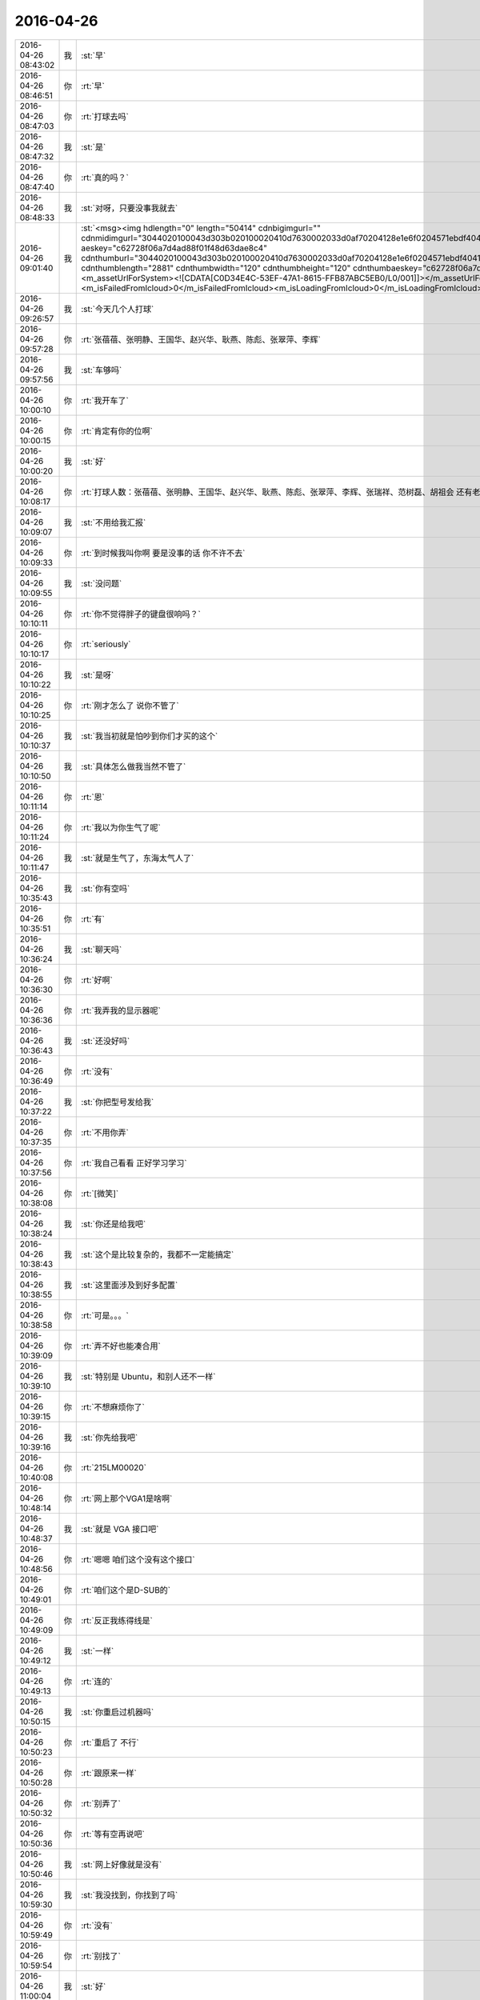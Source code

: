 2016-04-26
-------------

.. csv-table::
   :widths: 25, 1, 60

   2016-04-26 08:43:02,我,:st:`早`
   2016-04-26 08:46:51,你,:rt:`早`
   2016-04-26 08:47:03,你,:rt:`打球去吗`
   2016-04-26 08:47:32,我,:st:`是`
   2016-04-26 08:47:40,你,:rt:`真的吗？`
   2016-04-26 08:48:33,我,:st:`对呀，只要没事我就去`
   2016-04-26 09:01:40,我,:st:`<msg><img hdlength="0" length="50414" cdnbigimgurl="" cdnmidimgurl="3044020100043d303b020100020410d7630002033d0af70204128e1e6f0204571ebdf404196c696875693930393731353339355f313436313633323530300201000201000400" aeskey="c62728f06a7d4ad88f01f48d63dae8c4" cdnthumburl="3044020100043d303b020100020410d7630002033d0af70204128e1e6f0204571ebdf404196c696875693930393731353339355f313436313633323530300201000201000400" cdnthumblength="2881" cdnthumbwidth="120" cdnthumbheight="120" cdnthumbaeskey="c62728f06a7d4ad88f01f48d63dae8c4" encryver="1"/><commenturl></commenturl><MMAsset><m_assetUrlForSystem><![CDATA[C0D34E4C-53EF-47A1-8615-FFB87ABC5EB0/L0/001]]></m_assetUrlForSystem><m_isNeedOriginImage>0</m_isNeedOriginImage><m_isFailedFromIcloud>0</m_isFailedFromIcloud><m_isLoadingFromIcloud>0</m_isLoadingFromIcloud></MMAsset></msg>`
   2016-04-26 09:26:57,我,:st:`今天几个人打球`
   2016-04-26 09:57:28,你,:rt:`张蓓蓓、张明静、王国华、赵兴华、耿燕、陈彪、张翠萍、李辉`
   2016-04-26 09:57:56,我,:st:`车够吗`
   2016-04-26 10:00:10,你,:rt:`我开车了`
   2016-04-26 10:00:15,你,:rt:`肯定有你的位啊`
   2016-04-26 10:00:20,我,:st:`好`
   2016-04-26 10:08:17,你,:rt:`打球人数：张蓓蓓、张明静、王国华、赵兴华、耿燕、陈彪、张翠萍、李辉、张瑞祥、范树磊、胡祖会 还有老王  6：00-8：00 工大`
   2016-04-26 10:09:07,我,:st:`不用给我汇报`
   2016-04-26 10:09:33,你,:rt:`到时候我叫你啊 要是没事的话 你不许不去`
   2016-04-26 10:09:55,我,:st:`没问题`
   2016-04-26 10:10:11,你,:rt:`你不觉得胖子的键盘很响吗？`
   2016-04-26 10:10:17,你,:rt:`seriously`
   2016-04-26 10:10:22,我,:st:`是呀`
   2016-04-26 10:10:25,你,:rt:`刚才怎么了 说你不管了`
   2016-04-26 10:10:37,我,:st:`我当初就是怕吵到你们才买的这个`
   2016-04-26 10:10:50,我,:st:`具体怎么做我当然不管了`
   2016-04-26 10:11:14,你,:rt:`恩`
   2016-04-26 10:11:24,你,:rt:`我以为你生气了呢`
   2016-04-26 10:11:47,我,:st:`就是生气了，东海太气人了`
   2016-04-26 10:35:43,我,:st:`你有空吗`
   2016-04-26 10:35:51,你,:rt:`有`
   2016-04-26 10:36:24,我,:st:`聊天吗`
   2016-04-26 10:36:30,你,:rt:`好啊`
   2016-04-26 10:36:36,你,:rt:`我弄我的显示器呢`
   2016-04-26 10:36:43,我,:st:`还没好吗`
   2016-04-26 10:36:49,你,:rt:`没有`
   2016-04-26 10:37:22,我,:st:`你把型号发给我`
   2016-04-26 10:37:35,你,:rt:`不用你弄`
   2016-04-26 10:37:56,你,:rt:`我自己看看 正好学习学习`
   2016-04-26 10:38:08,你,:rt:`[微笑]`
   2016-04-26 10:38:24,我,:st:`你还是给我吧`
   2016-04-26 10:38:43,我,:st:`这个是比较复杂的，我都不一定能搞定`
   2016-04-26 10:38:55,我,:st:`这里面涉及到好多配置`
   2016-04-26 10:38:58,你,:rt:`可是。。。`
   2016-04-26 10:39:09,你,:rt:`弄不好也能凑合用`
   2016-04-26 10:39:10,我,:st:`特别是 Ubuntu，和别人还不一样`
   2016-04-26 10:39:15,你,:rt:`不想麻烦你了`
   2016-04-26 10:39:16,我,:st:`你先给我吧`
   2016-04-26 10:40:08,你,:rt:`215LM00020`
   2016-04-26 10:48:14,你,:rt:`网上那个VGA1是啥啊`
   2016-04-26 10:48:37,我,:st:`就是 VGA 接口吧`
   2016-04-26 10:48:56,你,:rt:`嗯嗯 咱们这个没有这个接口`
   2016-04-26 10:49:01,你,:rt:`咱们这个是D-SUB的`
   2016-04-26 10:49:09,你,:rt:`反正我练得线是`
   2016-04-26 10:49:12,我,:st:`一样`
   2016-04-26 10:49:13,你,:rt:`连的`
   2016-04-26 10:50:15,我,:st:`你重启过机器吗`
   2016-04-26 10:50:23,你,:rt:`重启了 不行`
   2016-04-26 10:50:28,你,:rt:`跟原来一样`
   2016-04-26 10:50:32,你,:rt:`别弄了`
   2016-04-26 10:50:36,你,:rt:`等有空再说吧`
   2016-04-26 10:50:46,我,:st:`网上好像就是没有`
   2016-04-26 10:59:30,我,:st:`我没找到，你找到了吗`
   2016-04-26 10:59:49,你,:rt:`没有`
   2016-04-26 10:59:54,你,:rt:`别找了`
   2016-04-26 11:00:04,我,:st:`好`
   2016-04-26 11:00:28,我,:st:`早上给你发的图片你看了吧`
   2016-04-26 11:00:36,我,:st:`我觉得特别适合你`
   2016-04-26 11:00:43,你,:rt:`恩 看了`
   2016-04-26 11:00:47,你,:rt:`是的`
   2016-04-26 11:00:50,你,:rt:`非常适合`
   2016-04-26 11:01:23,我,:st:`你昨天还说有问题问我呢`
   2016-04-26 11:02:50,你,:rt:`我饿了`
   2016-04-26 11:03:02,我,:st:`去吃饭吧`
   2016-04-26 11:03:13,你,:rt:`不 我要减肥`
   2016-04-26 11:03:29,我,:st:`减肥要晚上不吃`
   2016-04-26 11:03:44,你,:rt:`我减肥 待会再吃`
   2016-04-26 11:03:52,你,:rt:`哈哈`
   2016-04-26 11:03:54,我,:st:`好吧`
   2016-04-26 11:20:04,我,:st:`我找到了`
   2016-04-26 11:20:09,我,:st:`http://www.ahlinux.com/ubuntu/6728.html`
   2016-04-26 11:20:30,我,:st:`你的显示器的分辨率是1680x1050`
   2016-04-26 11:20:46,我,:st:`操作的时候改成这个就可以了`
   2016-04-26 11:20:57,你,:rt:`不是 是1024*768`
   2016-04-26 11:21:26,我,:st:`我是说你显示器应该的是这个`
   2016-04-26 11:21:42,你,:rt:`应该是1920的`
   2016-04-26 11:21:45,你,:rt:`你看看你的`
   2016-04-26 11:22:36,我,:st:`我的是1680，你的应该是1920`
   2016-04-26 11:23:30,你,:rt:`是`
   2016-04-26 11:23:34,你,:rt:`1920 1080`
   2016-04-26 11:25:01,我,:st:`你不去吃饭吗`
   2016-04-26 11:27:23,我,:st:`早点吃，回来早点睡`
   2016-04-26 11:27:35,我,:st:`下午聊天，好不好`
   2016-04-26 11:32:37,你,:rt:`好 你看我今天早上待会`
   2016-04-26 11:32:52,你,:rt:`王洪越 让我接着调研vertica`
   2016-04-26 11:32:53,你,:rt:`靠`
   2016-04-26 11:34:11,我,:st:`不理他`
   2016-04-26 11:34:30,我,:st:`他特别讨厌，今天和我们一起吃`
   2016-04-26 11:34:52,我,:st:`我在想是不是因为杨丽莹今天和我们吃`
   2016-04-26 11:35:12,我,:st:`上次也是，他和杨丽莹一起去的`
   2016-04-26 11:36:52,你,:rt:`不是`
   2016-04-26 11:37:12,你,:rt:`他先说的，后来严丹叫的杨`
   2016-04-26 11:37:24,我,:st:`哦`
   2016-04-26 11:37:33,你,:rt:`然后他叫也叫杨`
   2016-04-26 11:37:37,你,:rt:`杨就去了`
   2016-04-26 11:37:47,你,:rt:`我想他估计想跟你套近乎`
   2016-04-26 11:37:59,你,:rt:`至少他觉得跟你比以前好了`
   2016-04-26 11:38:04,我,:st:`是`
   2016-04-26 11:38:29,你,:rt:`他这个人奇奇怪怪的，也没什么原则，比较讨厌`
   2016-04-26 11:38:36,我,:st:`明天我上午请假，你帮我看看他们是不是还是一起`
   2016-04-26 11:38:47,你,:rt:`你干嘛去啊`
   2016-04-26 11:38:52,你,:rt:`请一上午吗？`
   2016-04-26 11:39:04,你,:rt:`他们是不是一起怎么了？`
   2016-04-26 11:39:12,我,:st:`我去体检，一上午`
   2016-04-26 11:39:24,你,:rt:`你好像对杨跟王洪越走的近这件事很在意哦`
   2016-04-26 11:39:36,你,:rt:`为什么[调皮]`
   2016-04-26 11:39:38,我,:st:`我是讨厌洪越`
   2016-04-26 11:39:50,我,:st:`不想让他和我们一起吃`
   2016-04-26 11:39:54,你,:rt:`平时没见你这么讨厌他`
   2016-04-26 11:40:05,我,:st:`昨天他就没和我们一起`
   2016-04-26 11:40:16,你,:rt:`你明天都不来了，还让我看着他跟杨在不在一起`
   2016-04-26 11:40:30,我,:st:`我只是好奇他的动机`
   2016-04-26 11:40:37,你,:rt:`唉`
   2016-04-26 11:40:46,你,:rt:`好吧，我无所谓，`
   2016-04-26 11:41:01,我,:st:`如果你说的对，他昨天也应该找我们`
   2016-04-26 11:41:28,我,:st:`我现在没猜出来他想干嘛`
   2016-04-26 11:41:44,我,:st:`如果真是因为杨反而简单了`
   2016-04-26 11:42:05,你,:rt:`这事很简单，等会跟你说`
   2016-04-26 11:42:12,我,:st:`还有就是他现在对你好的原因是什么`
   2016-04-26 11:43:01,你,:rt:`他现在已经被孤立了，`
   2016-04-26 11:43:15,你,:rt:`他对田不满意，只能通过你`
   2016-04-26 11:43:36,你,:rt:`而且他发现你并没有因为去年记恨他`
   2016-04-26 11:43:44,你,:rt:`他自然跟你靠拢了`
   2016-04-26 11:43:55,你,:rt:`他已经放弃田了`
   2016-04-26 11:44:00,我,:st:`好吧，你和我看问题的方式和方法不一样，我总是悲观一些，你总是乐观一些`
   2016-04-26 11:44:07,我,:st:`咱俩正好互补`
   2016-04-26 11:44:26,你,:rt:`可能是吧，谁有理就听谁的，`
   2016-04-26 11:44:33,你,:rt:`就算是参考了`
   2016-04-26 11:44:51,你,:rt:`昨天跟本跟田没啥冲突，他都偏向你了`
   2016-04-26 11:45:02,我,:st:`是`
   2016-04-26 11:45:08,你,:rt:`他知道田不把他放在眼里`
   2016-04-26 11:45:23,你,:rt:`王志新也不把他放在眼里`
   2016-04-26 11:45:36,你,:rt:`我还对他好点，你对他也不错`
   2016-04-26 11:45:46,你,:rt:`所以他才向你靠拢`
   2016-04-26 11:51:16,我,:st:`你说的有道理`
   2016-04-26 11:51:32,我,:st:`我还是把他想的太坏了`
   2016-04-26 11:51:42,我,:st:`主要还是因为他对你不好`
   2016-04-26 11:53:19,你,:rt:`对杨丽颖太好`
   2016-04-26 11:55:48,我,:st:`？`
   2016-04-26 11:56:04,我,:st:`你是说我还是说他？`
   2016-04-26 12:01:58,你,:rt:`他`
   2016-04-26 12:02:29,我,:st:`不是因为这个`
   2016-04-26 12:03:49,你,:rt:`吃完了`
   2016-04-26 12:05:13,我,:st:`我还没吃上呢[流泪]`
   2016-04-26 12:07:56,你,:rt:`这也太慢了`
   2016-04-26 12:08:04,你,:rt:`我下午没事就跟你聊天，`
   2016-04-26 12:08:17,我,:st:`好的`
   2016-04-26 12:08:23,你,:rt:`王洪越太讨厌`
   2016-04-26 12:08:25,我,:st:`我现在就祈祷`
   2016-04-26 12:08:30,我,:st:`祈祷你没事`
   2016-04-26 12:08:32,你,:rt:`老是看我电脑`
   2016-04-26 12:08:38,你,:rt:`我能有啥事啊，`
   2016-04-26 12:08:42,我,:st:`🙏`
   2016-04-26 12:08:51,你,:rt:`Vertica不是一天调研出来的`
   2016-04-26 12:09:10,我,:st:`是`
   2016-04-26 12:52:26,我,:st:`是不是把你吵醒了`
   2016-04-26 12:52:32,你,:rt:`没事`
   2016-04-26 12:52:44,我,:st:`对不起`
   2016-04-26 12:53:06,你,:rt:`你一喊 我就睡不着了 想听发生啥事了`
   2016-04-26 12:53:09,你,:rt:`没事拉`
   2016-04-26 12:53:14,你,:rt:`我睡了一会了`
   2016-04-26 12:54:10,我,:st:`<msg><appmsg appid=""  sdkver="0"><title>» 沐猿而冠·附录·何为理性动物</title><des>http://headsalon.org/archives/6814.html</des><action></action><type>5</type><showtype>0</showtype><mediatagname></mediatagname><messageext></messageext><messageaction></messageaction><content></content><contentattr>0</contentattr><url>http://headsalon.org/archives/6814.html</url><lowurl></lowurl><dataurl></dataurl><lowdataurl></lowdataurl><appattach><totallen>0</totallen><attachid></attachid><emoticonmd5></emoticonmd5><fileext></fileext></appattach><extinfo></extinfo><sourceusername></sourceusername><sourcedisplayname></sourcedisplayname><commenturl></commenturl><thumburl></thumburl><statextstr></statextstr></appmsg><appinfo><version>0</version><appname></appname><isforceupdate>1</isforceupdate></appinfo></msg>`
   2016-04-26 12:54:34,我,:st:`你看看这个`
   2016-04-26 12:54:40,你,:rt:`哦`
   2016-04-26 13:07:22,你,:rt:`看完了`
   2016-04-26 13:07:24,你,:rt:`好长`
   2016-04-26 13:07:31,我,:st:`是`
   2016-04-26 13:07:56,我,:st:`这就是我打算给你的书，你可以自己去买一本看看，有点深`
   2016-04-26 13:08:03,你,:rt:`是`
   2016-04-26 13:08:07,你,:rt:`叫什么`
   2016-04-26 13:08:13,你,:rt:`我自己买就行`
   2016-04-26 13:08:14,你,:rt:`没事`
   2016-04-26 13:08:47,我,:st:`沐猿而冠`
   2016-04-26 13:08:55,你,:rt:`嗯嗯 好`
   2016-04-26 13:14:21,我,:st:`上次给你看的那个蜥蜴的文章也是他的，就是黄喉、蓝喉和橙喉`
   2016-04-26 13:14:48,你,:rt:`啊？`
   2016-04-26 13:14:52,你,:rt:`我没听过啊`
   2016-04-26 13:15:03,你,:rt:`啥蜥蜴的文章`
   2016-04-26 13:15:06,我,:st:`男性性策略`
   2016-04-26 13:15:14,我,:st:`标题不是`
   2016-04-26 13:15:27,你,:rt:`不记得了`
   2016-04-26 13:15:53,我,:st:`[擦汗]`
   2016-04-26 13:16:05,你,:rt:`真不记得了`
   2016-04-26 13:16:07,你,:rt:`太多了`
   2016-04-26 13:16:15,我,:st:`我再给你一次吧`
   2016-04-26 13:16:30,你,:rt:`恩`
   2016-04-26 13:16:43,我,:st:`<msg><appmsg appid=""  sdkver="0"><title>男女关系之一：纠结的一夫一妻制</title><des>尽管多数人类会结成单偶制家庭，但无论在生理还是心理上，配偶关系都未必和谐。两性关系的纠结冲突，源自人类的两难境地。</des><action></action><type>5</type><showtype>0</showtype><mediatagname></mediatagname><messageext></messageext><messageaction></messageaction><content></content><contentattr>0</contentattr><url>http://mp.weixin.qq.com/s?__biz=MjM5NzQwNjcyMQ==&amp;mid=200913345&amp;idx=1&amp;sn=234ab8bb91355051c49203a41e1f1892&amp;scene=1&amp;srcid=0414eLVipFpuDjyseWlfEdla#rd</url><lowurl></lowurl><dataurl></dataurl><lowdataurl></lowdataurl><appattach><totallen>0</totallen><attachid></attachid><emoticonmd5></emoticonmd5><fileext></fileext><cdnthumburl>3044020100043d303b020100020410d7630002033d0af702047c8e1e6f0204571ef9bf04196c696875693930393731353538325f313436313634373830330201000201000400</cdnthumburl><cdnthumbmd5>7d2149b7b093a61042f7ecef2abb012a</cdnthumbmd5><cdnthumblength>2654</cdnthumblength><cdnthumbwidth>160</cdnthumbwidth><cdnthumbheight>160</cdnthumbheight><cdnthumbaeskey>78c0e3a960564660b166ff76160f6e67</cdnthumbaeskey><aeskey>78c0e3a960564660b166ff76160f6e67</aeskey><encryver>0</encryver></appattach><extinfo></extinfo><sourceusername>gh_58b42b81e073</sourceusername><sourcedisplayname></sourcedisplayname><commenturl></commenturl><thumburl></thumburl><statextstr></statextstr></appmsg><appinfo><version>0</version><appname></appname><isforceupdate>1</isforceupdate></appinfo></msg>`
   2016-04-26 13:16:51,我,:st:`<msg><appmsg appid=""  sdkver="0"><title>男女关系之二：男性性策略</title><des>人类不像动物靠体力争夺配偶，对男人来说，权力、财富、名望才是性竞争力的体现，虽然进取型的男人拥有强大竞争力，</des><action></action><type>5</type><showtype>0</showtype><mediatagname></mediatagname><messageext></messageext><messageaction></messageaction><content></content><contentattr>0</contentattr><url>http://mp.weixin.qq.com/s?__biz=MjM5NzQwNjcyMQ==&amp;mid=201129120&amp;idx=3&amp;sn=4ff8bc366817c6fe9325e37bc946efeb&amp;scene=1&amp;srcid=0414zxaPsyMRLLC9GtpSVK98#rd</url><lowurl></lowurl><dataurl></dataurl><lowdataurl></lowdataurl><appattach><totallen>0</totallen><attachid></attachid><emoticonmd5></emoticonmd5><fileext></fileext><cdnthumburl>3044020100043d303b020100020410d7630002033d0af702047c8e1e6f0204571ef9c604196c696875693930393731353538335f313436313634373831310201000201000400</cdnthumburl><cdnthumbmd5>8783f47b5a0ff4049453182cf63980dc</cdnthumbmd5><cdnthumblength>4343</cdnthumblength><cdnthumbwidth>160</cdnthumbwidth><cdnthumbheight>160</cdnthumbheight><cdnthumbaeskey>6ce8611f2677491caef991655af6dc06</cdnthumbaeskey><aeskey>6ce8611f2677491caef991655af6dc06</aeskey><encryver>0</encryver></appattach><extinfo></extinfo><sourceusername>gh_58b42b81e073</sourceusername><sourcedisplayname></sourcedisplayname><commenturl></commenturl><thumburl></thumburl><statextstr></statextstr></appmsg><appinfo><version>0</version><appname></appname><isforceupdate>1</isforceupdate></appinfo></msg>`
   2016-04-26 13:26:16,我,:st:`这几天忙都忘了问你，你姐怎么样了`
   2016-04-26 13:27:26,你,:rt:`她早好了 没事`
   2016-04-26 13:27:38,我,:st:`好的`
   2016-04-26 13:30:22,我,:st:`我突然想到一件事，你说我天天训旭明，会不会有一天他倒向田`
   2016-04-26 13:31:06,你,:rt:`不可能`
   2016-04-26 13:31:12,你,:rt:`旭明不是那样的人`
   2016-04-26 13:31:30,我,:st:`好的，我相信你`
   2016-04-26 13:31:49,你,:rt:`恩 没事 他最近也是忙的不知所措了`
   2016-04-26 13:31:52,我,:st:`又是我自己的悲观主义在作祟`
   2016-04-26 13:32:36,你,:rt:`恩 没事的`
   2016-04-26 13:32:38,你,:rt:`放心好了`
   2016-04-26 13:32:52,我,:st:`好的`
   2016-04-26 13:34:28,你,:rt:`给他个好脸 哄哄他`
   2016-04-26 13:34:40,你,:rt:`一会就找不到北了吧`
   2016-04-26 13:34:56,我,:st:`😄`
   2016-04-26 13:36:48,我,:st:`你会把咱俩的事情告诉别人吗？比如你姐或者小宁`
   2016-04-26 13:37:23,你,:rt:`没有`
   2016-04-26 13:37:39,你,:rt:`我跟我姐说的 老王对我特别好`
   2016-04-26 13:53:31,我,:st:`好的`
   2016-04-26 13:56:02,我,:st:`你姐是产品经理吧`
   2016-04-26 13:56:09,你,:rt:`是`
   2016-04-26 13:57:59,我,:st:`微博上有个叫纯银的家伙，也是产品经理，写的东西还不错，你可以让你姐看看`
   2016-04-26 13:58:11,你,:rt:`好`
   2016-04-26 13:58:20,你,:rt:`我俩都不会玩微博`
   2016-04-26 13:58:31,我,:st:`去搜用户`
   2016-04-26 13:58:37,我,:st:`然后关注`
   2016-04-26 13:59:11,你,:rt:`好`
   2016-04-26 14:25:51,你,:rt:`http://www.haha.mx/joke/2202406#10006-weixin-1-52626-6b3bffd01fdde4900130bc5a2751b6d1`
   2016-04-26 14:33:43,我,:st:`坐这边是为了能看你`
   2016-04-26 14:33:52,你,:rt:`是，`
   2016-04-26 14:34:13,你,:rt:`你看王洪越那个损样`
   2016-04-26 14:34:17,你,:rt:`真恶心`
   2016-04-26 14:34:22,我,:st:`你昨天的问题还没问完呢`
   2016-04-26 14:34:28,你,:rt:`真想吐他一脸`
   2016-04-26 14:34:29,我,:st:`不理他们`
   2016-04-26 14:34:36,我,:st:`咱俩聊咱俩的`
   2016-04-26 14:34:42,你,:rt:`现在说不合适吧`
   2016-04-26 14:34:51,我,:st:`让东海去评吧`
   2016-04-26 14:34:53,你,:rt:`合适`
   2016-04-26 14:34:55,你,:rt:`嗯嗯`
   2016-04-26 14:35:08,你,:rt:`我都忘了想跟你问啥了`
   2016-04-26 14:35:15,我,:st:`他们看不出来就自己填坑`
   2016-04-26 14:35:23,我,:st:`我看一下`
   2016-04-26 14:36:36,我,:st:`“你想过我是那种不正经的女人吗”`
   2016-04-26 14:36:42,我,:st:`是这个吧`
   2016-04-26 14:36:58,你,:rt:`不是，这个已经说过了，`
   2016-04-26 14:37:13,你,:rt:`应该是我问你你为啥想抱着我睡`
   2016-04-26 14:37:25,你,:rt:`你说让我说，是为了试探我`
   2016-04-26 14:37:28,你,:rt:`我在想`
   2016-04-26 14:37:46,你,:rt:`我今天中午有点想明白了`
   2016-04-26 14:38:08,我,:st:`好`
   2016-04-26 14:38:11,我,:st:`说说`
   2016-04-26 14:38:23,你,:rt:`你应该是我是什么样都无所谓，就看我对你要求，结果是让我快乐，或者不让我受伤`
   2016-04-26 14:38:27,你,:rt:`害`
   2016-04-26 14:38:29,你,:rt:`比如`
   2016-04-26 14:39:10,你,:rt:`如果我想让你抱着我睡，你会抱着我睡，如果我想自己睡，你就让我自己睡`
   2016-04-26 14:39:49,我,:st:`这个是结果`
   2016-04-26 14:40:00,我,:st:`不是原因`
   2016-04-26 14:40:06,你,:rt:`啊`
   2016-04-26 14:40:16,你,:rt:`原因就是你都无所谓`
   2016-04-26 14:40:18,你,:rt:`看我`
   2016-04-26 14:40:28,我,:st:`不是`
   2016-04-26 14:40:30,你,:rt:`你就是受体，`
   2016-04-26 14:40:32,你,:rt:`哈哈`
   2016-04-26 14:40:35,你,:rt:`那你说`
   2016-04-26 14:40:38,我,:st:`我说一下`
   2016-04-26 14:41:25,你,:rt:`好`
   2016-04-26 14:42:56,我,:st:`原因是我当时发现你有心理障碍，但是不知道程度和具体的表现，所以我才会试探你，这是一个逐步加深的过程，也是心理治疗的一种方法，只是我没有告诉你，这样我才能看见你真实的反应`
   2016-04-26 14:43:20,你,:rt:`哦，好吧`
   2016-04-26 14:43:51,你,:rt:`你告诉我估计我也不知道`
   2016-04-26 14:44:17,我,:st:`对于我来说，重要的不是结果，而是过程，就是你的反应`
   2016-04-26 14:44:37,你,:rt:`嗯嗯`
   2016-04-26 14:44:41,你,:rt:`是`
   2016-04-26 14:45:01,我,:st:`你自己可能没有感觉，我其实一直是按照你的反应在不停的调整`
   2016-04-26 14:45:12,你,:rt:`没有感觉`
   2016-04-26 14:45:21,你,:rt:`一点意识没有`
   2016-04-26 14:45:31,我,:st:`我当时感觉你有一阵已经快答应了`
   2016-04-26 14:45:41,你,:rt:`啊，我都忘了`
   2016-04-26 14:45:46,你,:rt:`应该不会`
   2016-04-26 14:45:56,我,:st:`但是你放弃了`
   2016-04-26 14:45:57,你,:rt:`现在估计也不会`
   2016-04-26 14:45:59,你,:rt:`哈哈`
   2016-04-26 14:46:09,你,:rt:`我还是别不过来`
   2016-04-26 14:46:18,我,:st:`你说的是结果`
   2016-04-26 14:46:33,你,:rt:`所以我才总想你怎么做到的`
   2016-04-26 14:46:35,你,:rt:`哈哈`
   2016-04-26 14:46:45,你,:rt:`是不是又不在一个频道了`
   2016-04-26 14:46:47,我,:st:`我是说你的心理上的感觉`
   2016-04-26 14:46:57,我,:st:`我知道你在说什么`
   2016-04-26 14:47:09,我,:st:`这也是你现在的一大问题`
   2016-04-26 14:47:20,我,:st:`就是很关注结果`
   2016-04-26 14:47:27,我,:st:`给你举个例子`
   2016-04-26 14:47:39,我,:st:`就好像我们拉一个橡皮筋`
   2016-04-26 14:48:05,我,:st:`最后一定要把它拉断`
   2016-04-26 14:48:48,我,:st:`我关注的是在这个过程中，橡皮筋发生的变化，比如粗细、裂纹`
   2016-04-26 14:48:59,我,:st:`你看到的就是它断了`
   2016-04-26 14:49:13,你,:rt:`哈哈`
   2016-04-26 14:49:21,你,:rt:`这么形象`
   2016-04-26 14:49:42,我,:st:`我不是不关注它断，我是在找它断之前的症状`
   2016-04-26 14:49:50,你,:rt:`恩`
   2016-04-26 14:50:07,我,:st:`这样我就可以拉其他的橡皮筋了`
   2016-04-26 14:50:16,我,:st:`你明白了吗`
   2016-04-26 14:53:46,你,:rt:`你给东海发消息呢吗`
   2016-04-26 14:54:11,我,:st:`没有`
   2016-04-26 14:54:24,我,:st:`我让他自己练`
   2016-04-26 14:54:43,我,:st:`就像当初你写文档一样`
   2016-04-26 14:55:23,你,:rt:`是`
   2016-04-26 14:55:32,你,:rt:`必须有这个过程`
   2016-04-26 14:56:06,我,:st:`没错`
   2016-04-26 14:58:25,我,:st:`东海都问不到点子上，光想着自己的实现`
   2016-04-26 14:58:47,你,:rt:`王洪越开始救火了`
   2016-04-26 14:59:19,我,:st:`你还没回答我的问题，你明白了吗`
   2016-04-26 14:59:26,你,:rt:`明白了`
   2016-04-26 14:59:50,我,:st:`好，现在我必须确保你明白`
   2016-04-26 15:00:56,我,:st:`现在你能分清楚关注过程和关注结果的区别吗？`
   2016-04-26 15:01:33,你,:rt:`恩`
   2016-04-26 15:01:55,我,:st:`好，以后你也要关注过程`
   2016-04-26 15:03:24,你,:rt:`研发实现不了是咋的，他现在开始做需求的活了`
   2016-04-26 15:03:30,你,:rt:`李东海先生`
   2016-04-26 15:03:33,你,:rt:`这个笨蛋`
   2016-04-26 15:03:38,我,:st:`是`
   2016-04-26 15:03:46,我,:st:`分不清`
   2016-04-26 15:20:14,我,:st:`你有什么要问的吗`
   2016-04-26 15:20:26,我,:st:`不行告诉我，我来问`
   2016-04-26 15:21:02,你,:rt:`没有`
   2016-04-26 15:21:11,我,:st:`好`
   2016-04-26 15:21:14,你,:rt:`我问的就是贝贝这个问题`
   2016-04-26 15:21:40,你,:rt:`他胡乱说半天，其实就是没测到`
   2016-04-26 15:21:54,我,:st:`是`
   2016-04-26 15:26:09,我,:st:`她老说她不知道8a是什么样子`
   2016-04-26 15:26:19,我,:st:`是不是，我没记错吧`
   2016-04-26 15:26:48,你,:rt:`说了一些`
   2016-04-26 15:26:58,我,:st:`好`
   2016-04-26 15:27:14,你,:rt:`贝贝提的点对，就是参考的话可以参考规则，可以参考格式`
   2016-04-26 15:27:27,你,:rt:`你想干什么啊，`
   2016-04-26 15:27:43,你,:rt:`不能都参考`
   2016-04-26 15:27:54,你,:rt:`究竟参考啥她不知道`
   2016-04-26 15:28:23,你,:rt:`你说sum时间结果是啥`
   2016-04-26 15:30:59,你,:rt:`狗咬狗`
   2016-04-26 15:31:25,我,:st:`是`
   2016-04-26 15:51:17,我,:st:`洪越吓坏了`
   2016-04-26 15:51:31,你,:rt:`是`
   2016-04-26 15:51:34,你,:rt:`吓坏了`
   2016-04-26 15:51:40,你,:rt:`你一说我才理解了`
   2016-04-26 15:52:11,你,:rt:`样式不同了，就不能完全参考了啊`
   2016-04-26 15:52:14,你,:rt:`对吧`
   2016-04-26 15:53:18,我,:st:`对`
   2016-04-26 16:06:30,你,:rt:`捧臭脚的王洪越`
   2016-04-26 16:06:48,我,:st:`😄`
   2016-04-26 16:06:59,我,:st:`以后能改进也行`
   2016-04-26 16:38:45,我,:st:`你有空吗？`
   2016-04-26 16:39:03,你,:rt:`有空`
   2016-04-26 16:39:04,你,:rt:`怎么了`
   2016-04-26 16:39:17,我,:st:`找你聊天呀`
   2016-04-26 16:42:35,你,:rt:`你那个名字后边的红旗很丑`
   2016-04-26 16:42:43,你,:rt:`为什么jia`
   2016-04-26 16:42:48,你,:rt:`[调皮][调皮][调皮][调皮][调皮][偷笑][偷笑][偷笑][偷笑][偷笑][调皮][调皮][调皮][调皮][偷笑][偷笑]`
   2016-04-26 16:43:07,我,:st:`当时是试验，后来就没改`
   2016-04-26 16:44:03,你,:rt:`哦`
   2016-04-26 16:44:09,你,:rt:`哈哈`
   2016-04-26 16:48:03,我,:st:`现在怎么样`
   2016-04-26 16:56:09,我,:st:`你忙啥呢？`
   2016-04-26 16:56:15,你,:rt:`没事啊`
   2016-04-26 16:56:26,你,:rt:`看vertica的copy`
   2016-04-26 16:57:14,我,:st:`你的朋友圈发的太模糊了，我给你原始的`
   2016-04-26 16:59:19,我,:st:`看不见你的手机`
   2016-04-26 17:02:28,我,:st:`我傻傻的盯着我的手机`
   2016-04-26 17:02:35,我,:st:`还是看不见你`
   2016-04-26 17:03:06,你,:rt:`收到了`
   2016-04-26 17:03:18,我,:st:`好的`
   2016-04-26 17:04:11,你,:rt:`我早上跟领导聊天了`
   2016-04-26 17:05:27,我,:st:`好呀`
   2016-04-26 17:05:38,我,:st:`领导没问你需求的事情吧`
   2016-04-26 17:05:59,你,:rt:`没有`
   2016-04-26 17:06:14,你,:rt:`我跟他说今天打球让他带装备`
   2016-04-26 17:06:21,我,:st:`还好，怕他问你调研的怎么样`
   2016-04-26 17:06:22,你,:rt:`他在北京地铁上`
   2016-04-26 17:06:29,我,:st:`是，他出差`
   2016-04-26 17:06:34,你,:rt:`啥调研？`
   2016-04-26 17:06:38,你,:rt:`调研啥？`
   2016-04-26 17:06:41,我,:st:`单机的需求`
   2016-04-26 17:06:46,我,:st:`你答应人家的`
   2016-04-26 17:06:55,你,:rt:`没有，他早忘了，你不说我也忘了`
   2016-04-26 17:07:01,我,:st:`😄`
   2016-04-26 17:07:09,你,:rt:`他就是说着玩呢`
   2016-04-26 17:07:44,你,:rt:`你看你最近不去找王旭，他多想你`
   2016-04-26 17:07:46,你,:rt:`哈哈`
   2016-04-26 17:07:53,我,:st:`😄`
   2016-04-26 17:14:49,我,:st:`你忙吧`
   2016-04-26 17:15:14,你,:rt:`我不忙`
   2016-04-26 17:15:33,我,:st:`哦，看你那么认真`
   2016-04-26 17:16:35,你,:rt:`聊天吧`
   2016-04-26 17:16:44,我,:st:`好`
   2016-04-26 17:16:46,你,:rt:`我刚才看着严丹眼巴巴的看着我`
   2016-04-26 17:16:48,你,:rt:`哈哈`
   2016-04-26 17:16:50,你,:rt:`搞笑`
   2016-04-26 17:17:01,你,:rt:`你看旭明得瑟的`
   2016-04-26 17:17:02,你,:rt:`哈哈`
   2016-04-26 17:17:04,我,:st:`什么情况`
   2016-04-26 17:17:29,你,:rt:`没事，我瞎说的`
   2016-04-26 17:17:39,我,:st:`哦`
   2016-04-26 17:18:13,我,:st:`你除了和我聊人生以外你还和谁聊？`
   2016-04-26 17:18:30,你,:rt:`我姐，`
   2016-04-26 17:18:31,我,:st:`我记得好像你对象不会聊这些`
   2016-04-26 17:18:34,我,:st:`哦`
   2016-04-26 17:18:35,你,:rt:`不过太少了`
   2016-04-26 17:18:41,我,:st:`挺好`
   2016-04-26 17:18:48,你,:rt:`我跟我对象偶尔聊`
   2016-04-26 17:18:49,我,:st:`你们应该比较一致`
   2016-04-26 17:19:02,你,:rt:`是，她现在明显不如我了`
   2016-04-26 17:19:11,我,:st:`😄`
   2016-04-26 17:19:14,你,:rt:`但是我跟我姐聊天的机会太少了`
   2016-04-26 17:19:39,你,:rt:`我对象现在越来越不聊了`
   2016-04-26 17:19:44,我,:st:`我说我的感觉，不知道对不对`
   2016-04-26 17:20:16,我,:st:`我觉得你姐比你成熟，或者说没你那么纠结`
   2016-04-26 17:22:37,你,:rt:`对`
   2016-04-26 17:22:41,你,:rt:`一直都这样`
   2016-04-26 17:23:47,我,:st:`看起来我的直觉还是不错的`
   2016-04-26 17:27:47,你,:rt:`对`
   2016-04-26 17:27:49,你,:rt:`不错`
   2016-04-26 17:27:56,你,:rt:`我一直就很纠结`
   2016-04-26 17:28:28,我,:st:`慢慢来，我一定不让你纠结了`
   2016-04-26 17:30:37,我,:st:`我有信心，你有信心吗？`
   2016-04-26 20:39:11,你,:rt:`忘了她了`
   2016-04-26 20:39:21,我,:st:`有别人我就不和你走了`
   2016-04-26 20:40:30,你,:rt:`en`
   2016-04-26 20:40:32,你,:rt:`走了`
   2016-04-26 20:40:47,我,:st:`要是单独我就和你走`